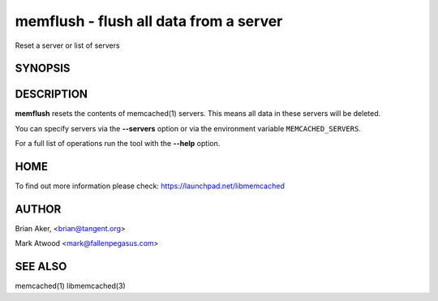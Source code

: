 =======================================
memflush - flush all data from a server
=======================================


Reset a server or list of servers


--------
SYNOPSIS
--------

.. program:: memflush

.. option:: --help

-----------
DESCRIPTION
-----------


\ **memflush**\  resets the contents of memcached(1) servers.
This means all data in these servers will be deleted.

You can specify servers via the \ **--servers**\  option or via the
environment variable \ ``MEMCACHED_SERVERS``\ .

For a full list of operations run the tool with the \ **--help**\  option.


----
HOME
----


To find out more information please check:
`https://launchpad.net/libmemcached <https://launchpad.net/libmemcached>`_


------
AUTHOR
------


Brian Aker, <brian@tangent.org>

Mark Atwood <mark@fallenpegasus.com>


--------
SEE ALSO
--------

memcached(1) libmemcached(3)
